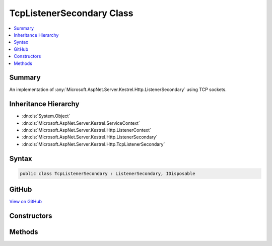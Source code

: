 

TcpListenerSecondary Class
==========================



.. contents:: 
   :local:



Summary
-------

An implementation of :any:`Microsoft.AspNet.Server.Kestrel.Http.ListenerSecondary` using TCP sockets.





Inheritance Hierarchy
---------------------


* :dn:cls:`System.Object`
* :dn:cls:`Microsoft.AspNet.Server.Kestrel.ServiceContext`
* :dn:cls:`Microsoft.AspNet.Server.Kestrel.Http.ListenerContext`
* :dn:cls:`Microsoft.AspNet.Server.Kestrel.Http.ListenerSecondary`
* :dn:cls:`Microsoft.AspNet.Server.Kestrel.Http.TcpListenerSecondary`








Syntax
------

.. code-block:: csharp

   public class TcpListenerSecondary : ListenerSecondary, IDisposable





GitHub
------

`View on GitHub <https://github.com/aspnet/apidocs/blob/master/aspnet/kestrelhttpserver/src/Microsoft.AspNet.Server.Kestrel/Http/TcpListenerSecondary.cs>`_





.. dn:class:: Microsoft.AspNet.Server.Kestrel.Http.TcpListenerSecondary

Constructors
------------

.. dn:class:: Microsoft.AspNet.Server.Kestrel.Http.TcpListenerSecondary
    :noindex:
    :hidden:

    
    .. dn:constructor:: Microsoft.AspNet.Server.Kestrel.Http.TcpListenerSecondary.TcpListenerSecondary(Microsoft.AspNet.Server.Kestrel.ServiceContext)
    
        
        
        
        :type serviceContext: Microsoft.AspNet.Server.Kestrel.ServiceContext
    
        
        .. code-block:: csharp
    
           public TcpListenerSecondary(ServiceContext serviceContext)
    

Methods
-------

.. dn:class:: Microsoft.AspNet.Server.Kestrel.Http.TcpListenerSecondary
    :noindex:
    :hidden:

    
    .. dn:method:: Microsoft.AspNet.Server.Kestrel.Http.TcpListenerSecondary.CreateAcceptSocket()
    
        
    
        Creates a socket which can be used to accept an incoming connection
    
        
        :rtype: Microsoft.AspNet.Server.Kestrel.Networking.UvStreamHandle
    
        
        .. code-block:: csharp
    
           protected override UvStreamHandle CreateAcceptSocket()
    

